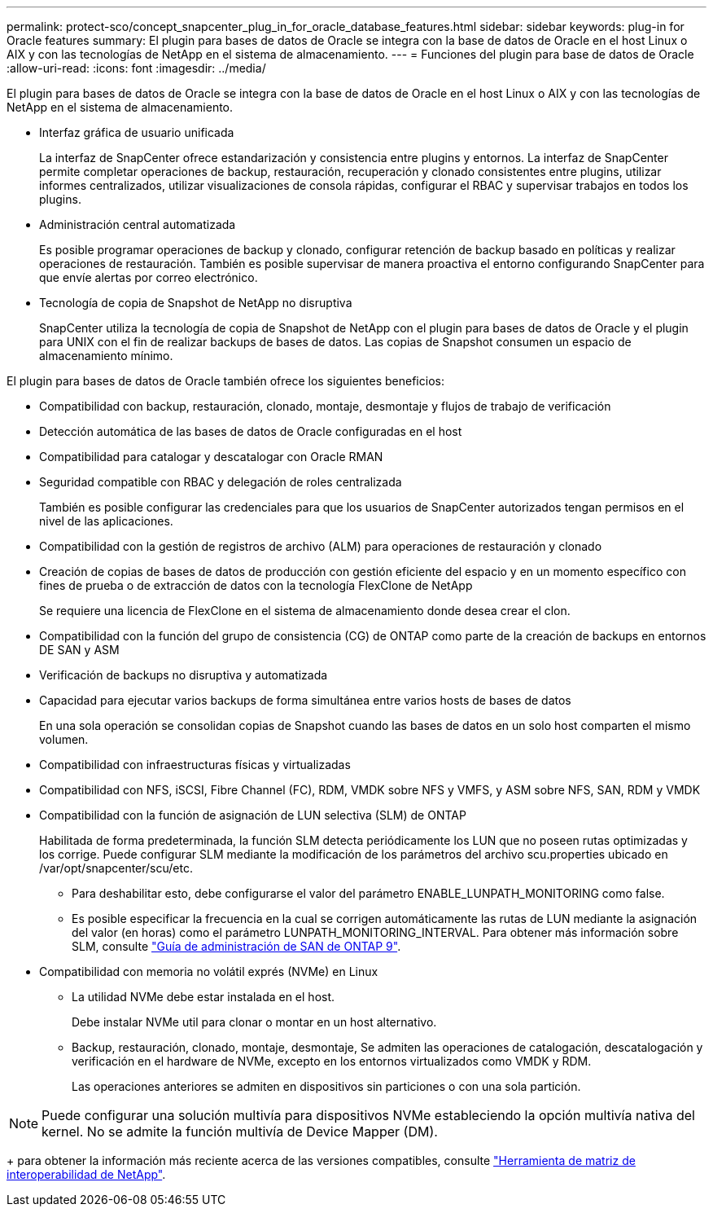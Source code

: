 ---
permalink: protect-sco/concept_snapcenter_plug_in_for_oracle_database_features.html 
sidebar: sidebar 
keywords: plug-in for Oracle features 
summary: El plugin para bases de datos de Oracle se integra con la base de datos de Oracle en el host Linux o AIX y con las tecnologías de NetApp en el sistema de almacenamiento. 
---
= Funciones del plugin para base de datos de Oracle
:allow-uri-read: 
:icons: font
:imagesdir: ../media/


[role="lead"]
El plugin para bases de datos de Oracle se integra con la base de datos de Oracle en el host Linux o AIX y con las tecnologías de NetApp en el sistema de almacenamiento.

* Interfaz gráfica de usuario unificada
+
La interfaz de SnapCenter ofrece estandarización y consistencia entre plugins y entornos. La interfaz de SnapCenter permite completar operaciones de backup, restauración, recuperación y clonado consistentes entre plugins, utilizar informes centralizados, utilizar visualizaciones de consola rápidas, configurar el RBAC y supervisar trabajos en todos los plugins.

* Administración central automatizada
+
Es posible programar operaciones de backup y clonado, configurar retención de backup basado en políticas y realizar operaciones de restauración. También es posible supervisar de manera proactiva el entorno configurando SnapCenter para que envíe alertas por correo electrónico.

* Tecnología de copia de Snapshot de NetApp no disruptiva
+
SnapCenter utiliza la tecnología de copia de Snapshot de NetApp con el plugin para bases de datos de Oracle y el plugin para UNIX con el fin de realizar backups de bases de datos. Las copias de Snapshot consumen un espacio de almacenamiento mínimo.



El plugin para bases de datos de Oracle también ofrece los siguientes beneficios:

* Compatibilidad con backup, restauración, clonado, montaje, desmontaje y flujos de trabajo de verificación
* Detección automática de las bases de datos de Oracle configuradas en el host
* Compatibilidad para catalogar y descatalogar con Oracle RMAN
* Seguridad compatible con RBAC y delegación de roles centralizada
+
También es posible configurar las credenciales para que los usuarios de SnapCenter autorizados tengan permisos en el nivel de las aplicaciones.

* Compatibilidad con la gestión de registros de archivo (ALM) para operaciones de restauración y clonado
* Creación de copias de bases de datos de producción con gestión eficiente del espacio y en un momento específico con fines de prueba o de extracción de datos con la tecnología FlexClone de NetApp
+
Se requiere una licencia de FlexClone en el sistema de almacenamiento donde desea crear el clon.

* Compatibilidad con la función del grupo de consistencia (CG) de ONTAP como parte de la creación de backups en entornos DE SAN y ASM
* Verificación de backups no disruptiva y automatizada
* Capacidad para ejecutar varios backups de forma simultánea entre varios hosts de bases de datos
+
En una sola operación se consolidan copias de Snapshot cuando las bases de datos en un solo host comparten el mismo volumen.

* Compatibilidad con infraestructuras físicas y virtualizadas
* Compatibilidad con NFS, iSCSI, Fibre Channel (FC), RDM, VMDK sobre NFS y VMFS, y ASM sobre NFS, SAN, RDM y VMDK
* Compatibilidad con la función de asignación de LUN selectiva (SLM) de ONTAP
+
Habilitada de forma predeterminada, la función SLM detecta periódicamente los LUN que no poseen rutas optimizadas y los corrige. Puede configurar SLM mediante la modificación de los parámetros del archivo scu.properties ubicado en /var/opt/snapcenter/scu/etc.

+
** Para deshabilitar esto, debe configurarse el valor del parámetro ENABLE_LUNPATH_MONITORING como false.
** Es posible especificar la frecuencia en la cual se corrigen automáticamente las rutas de LUN mediante la asignación del valor (en horas) como el parámetro LUNPATH_MONITORING_INTERVAL. Para obtener más información sobre SLM, consulte http://docs.netapp.com/ontap-9/topic/com.netapp.doc.dot-cm-sanag/home.html["Guía de administración de SAN de ONTAP 9"^].


* Compatibilidad con memoria no volátil exprés (NVMe) en Linux
+
** La utilidad NVMe debe estar instalada en el host.
+
Debe instalar NVMe util para clonar o montar en un host alternativo.

** Backup, restauración, clonado, montaje, desmontaje, Se admiten las operaciones de catalogación, descatalogación y verificación en el hardware de NVMe, excepto en los entornos virtualizados como VMDK y RDM.
+
Las operaciones anteriores se admiten en dispositivos sin particiones o con una sola partición.






NOTE: Puede configurar una solución multivía para dispositivos NVMe estableciendo la opción multivía nativa del kernel. No se admite la función multivía de Device Mapper (DM).

+ para obtener la información más reciente acerca de las versiones compatibles, consulte https://imt.netapp.com/matrix/imt.jsp?components=103047;&solution=1257&isHWU&src=IMT["Herramienta de matriz de interoperabilidad de NetApp"^].
